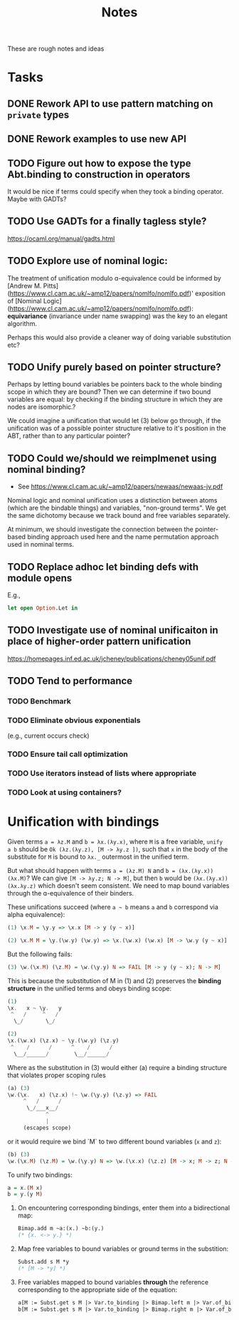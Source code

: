 #+TITLE: Notes

These are rough notes and ideas

* Tasks
** DONE Rework API to use pattern matching on =private= types
** DONE Rework examples to use new API
** TODO Figure out how to expose the type Abt.binding to construction in operators
It would be nice if terms could specify when they took a binding operator.
Maybe with GADTs?
** TODO Use GADTs for a finally tagless style?
https://ocaml.org/manual/gadts.html
** TODO Explore use of nominal logic:
The treatment of unification modulo ɑ-equivalence could be informed by [Andrew M.
Pitts](https://www.cl.cam.ac.uk/~amp12/papers/nomlfo/nomlfo.pdf)' exposition
of [Nominal Logic](https://www.cl.cam.ac.uk/~amp12/papers/nomlfo/nomlfo.pdf):
*equivariance* (invariance under name swapping) was the key to an elegant
algorithm.

Perhaps this would also provide a cleaner way of doing variable substitution
etc?
** TODO Unify purely based on pointer structure?

Perhaps by letting bound variables be pointers back to the whole binding scope
in which they are bound? Then we can determine if two bound variables are equal:
by checking if the binding structure in which they are nodes are isomorphic.?

We could imagine a unification that would let (3) below go through, if the
unification was of a possible pointer structure relative to it's position in the
ABT, rather than to any particular pointer?
** TODO Could we/should we reimplmenet using nominal binding?
- See https://www.cl.cam.ac.uk/~amp12/papers/newaas/newaas-jv.pdf

Nominal logic and nominal unification uses a distinction between atoms (which
are the bindable things) and variables, "non-ground terms". We get the same
dichotomy because we track bound and free variables separately.

At minimum, we should investigate the connection between the pointer-based
binding approach used here and the name permutation approach used in nominal
terms.
** TODO Replace adhoc let binding defs with module opens
E.g.,

#+begin_src ocaml
let open Option.Let in
#+end_src
** TODO Investigate use of nominal unificaiton in place of higher-order pattern unification
https://homepages.inf.ed.ac.uk/jcheney/publications/cheney05unif.pdf
** TODO Tend to performance
*** TODO Benchmark
*** TODO Eliminate obvious exponentials
(e.g., current occurs check)
*** TODO Ensure tail call optimization
*** TODO Use iterators instead of lists where appropriate
*** TODO Look at using containers?

* Unification with bindings

Given terms ~a = λz.M~ and ~b = λx.(λy.x)~, where ~M~ is a free variable, ~unify
a b~ should be ~Ok (λz.(λy.z), [M -> λy.z ])~, such that ~x~ in the
body of the substitute for ~M~ is bound to ~λx._~ outermost in the unified term.

But what should happen with terms ~a = (λz.M) N~ and ~b = (λx.(λy.x)) (λx.M)~?
We can give ~[M -> λy.z; N -> M]~, but then ~b~ would be ~(λx.(λy.x)) (λx.λy.z)~
which doesn't seem consistent. We need to map bound variables through the
ɑ-equivalence of their binders.

These unifications succeed (where =a ~ b= means =a= and =b= correspond via alpha
equivalence):

#+begin_src haskell
(1) \x.M = \y.y => \x.x [M -> y (y ~ x)]

(2) \x.M M = \y.(\w.y) (\w.y) => \x.(\w.x) (\w.x) [M -> \w.y (y ~ x)]
#+end_src

But the following fails:

#+begin_src  haskell
(3) \w.(\x.M) (\z.M) = \w.(\y.y) N => FAIL [M -> y (y ~ x); N -> M]
#+end_src

This is because the substitution of M in (1) and (2) preserves the *binding
structure* in the unified terms and obeys binding scope:

#+begin_src haskell
(1)
\x.   x ~ \y.   y
 ^   /     ^   /
  \_/       \_/

(2)
\x.(\w.x) (\z.x) ~ \y.(\w.y) (\z.y)
 ^    /      /      ^    /      /
  \__/______/        \__/______/
#+end_src

Where as the substitution in (3) would either (a) require a binding structure that
violates proper scoping rules


#+begin_src haskell
(a) (3)
\w.(\x.   x) (\z.x) !~ \w.(\y.y) (\z.y) => FAIL
     ^   /      /
      \_/___x__/
            ^
            |
     (escapes scope)
#+end_src

or it would require we bind `M` to two different bound variables (=x= and =z=):

#+begin_src haskell
(b) (3)
\w.(\x.M) (\z.M) = \w.(\y.y) N => \w.(\x.x) (\z.z) [M -> x; M -> z; N -> M]
#+end_src

To unify two bindings:

#+begin_src haskell
a = x.(M x)
b = y.(y M)
#+end_src

1. On encountering corresponding bindings, enter them into a bidirectional map:

   #+begin_src ocaml
   Bimap.add m ~a:(x.) ~b:(y.)
   (* {x. <-> y.} *)
   #+end_src

2. Map free variables to bound variables or ground terms in the substition:

   #+begin_src ocaml
   Subst.add s M *y
   (* [M -> *y] *)
   #+end_src

3. Free variables mapped to bound variables *through* the reference corresponding to the
   appropriate side of the equation:

   #+begin_src ocaml
   a[M := Subst.get s M |> Var.to_binding |> Bimap.left m |> Var.of_binding => x]
   b[M := Subst.get s M |> Var.to_binding |> Bimap.right m |> Var.of_binding => y]
   #+end_src
